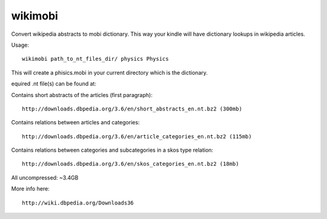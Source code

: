 wikimobi
=========

Convert wikipedia abstracts to mobi dictionary.
This way your kindle will have dictionary lookups in wikipedia articles.

Usage::
    
    wikimobi path_to_nt_files_dir/ physics Physics

This will create a phisics.mobi in your current directory which is the dictionary.

equired .nt file(s) can be found at:

Contains short abstracts of the articles (first paragraph)::

    http://downloads.dbpedia.org/3.6/en/short_abstracts_en.nt.bz2 (300mb)

Contains relations between articles and categories::

    http://downloads.dbpedia.org/3.6/en/article_categories_en.nt.bz2 (115mb)

Contains relations between categories and subcategories in a skos type relation::

    http://downloads.dbpedia.org/3.6/en/skos_categories_en.nt.bz2 (18mb)

All uncompressed: ~3.4GB

More info here::

    http://wiki.dbpedia.org/Downloads36
    
